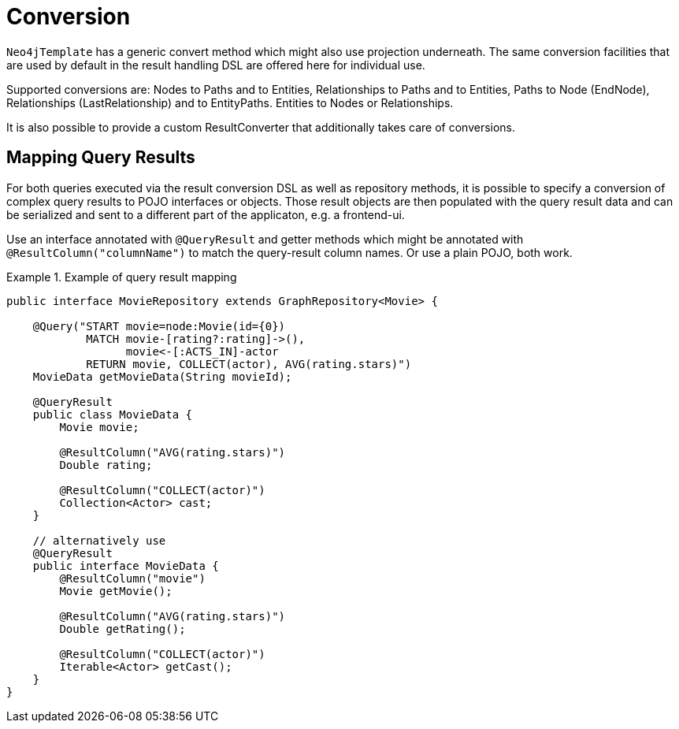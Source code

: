 [[reference_programming-model_conversion]]
= Conversion

`Neo4jTemplate` has a generic convert method which might also use projection underneath. The same conversion facilities that are used by default in the result handling DSL are offered here for individual use.

Supported conversions are: Nodes to Paths and to Entities, Relationships to Paths and to Entities, Paths to Node (EndNode), Relationships (LastRelationship) and to EntityPaths. Entities to Nodes or Relationships.

It is also possible to provide a custom ResultConverter that additionally takes care of conversions.

[[reference_programming-model_mapresult]]
== Mapping Query Results

For both queries executed via the result conversion DSL as well as repository methods, it is possible to specify a conversion of complex query results to POJO interfaces or objects. Those result objects are then populated with the query result data and can be serialized and sent to a different part of the applicaton, e.g. a frontend-ui.

Use an interface annotated with `@QueryResult` and getter methods which might be annotated with `@ResultColumn("columnName")` to match the query-result column names. Or use a plain POJO, both work.

.Example of query result mapping
====
[source,java]
----
public interface MovieRepository extends GraphRepository<Movie> {

    @Query("START movie=node:Movie(id={0})
            MATCH movie-[rating?:rating]->(),
                  movie<-[:ACTS_IN]-actor
            RETURN movie, COLLECT(actor), AVG(rating.stars)")
    MovieData getMovieData(String movieId);

    @QueryResult
    public class MovieData {
        Movie movie;

        @ResultColumn("AVG(rating.stars)")
        Double rating;

        @ResultColumn("COLLECT(actor)")
        Collection<Actor> cast;
    }

    // alternatively use
    @QueryResult
    public interface MovieData {
        @ResultColumn("movie")
        Movie getMovie();

        @ResultColumn("AVG(rating.stars)")
        Double getRating();

        @ResultColumn("COLLECT(actor)")
        Iterable<Actor> getCast();
    }
}
----
====
